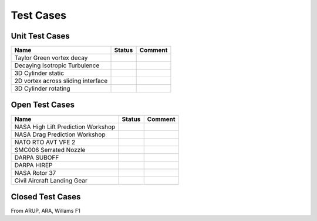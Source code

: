 Test Cases
==========

Unit Test Cases
---------------

==================================  =======  ========
Name                                Status   Comment
==================================  =======  ========
Taylor Green vortex decay            
Decaying Isotropic Turbulence
3D Cylinder static
2D vortex across sliding interface
3D Cylinder rotating
==================================  =======  ========


Open Test Cases
---------------

======================================  =======  =======
Name                                    Status   Comment
======================================  =======  =======
NASA High Lift Prediction Workshop      
NASA Drag Prediction Workshop 
NATO RTO AVT VFE 2 
SMC006 Serrated Nozzle 
DARPA SUBOFF
DARPA HIREP
NASA Rotor 37
Civil Aircraft Landing Gear
======================================  =======  =======

Closed Test Cases
-----------------

From ARUP, ARA, Willams F1